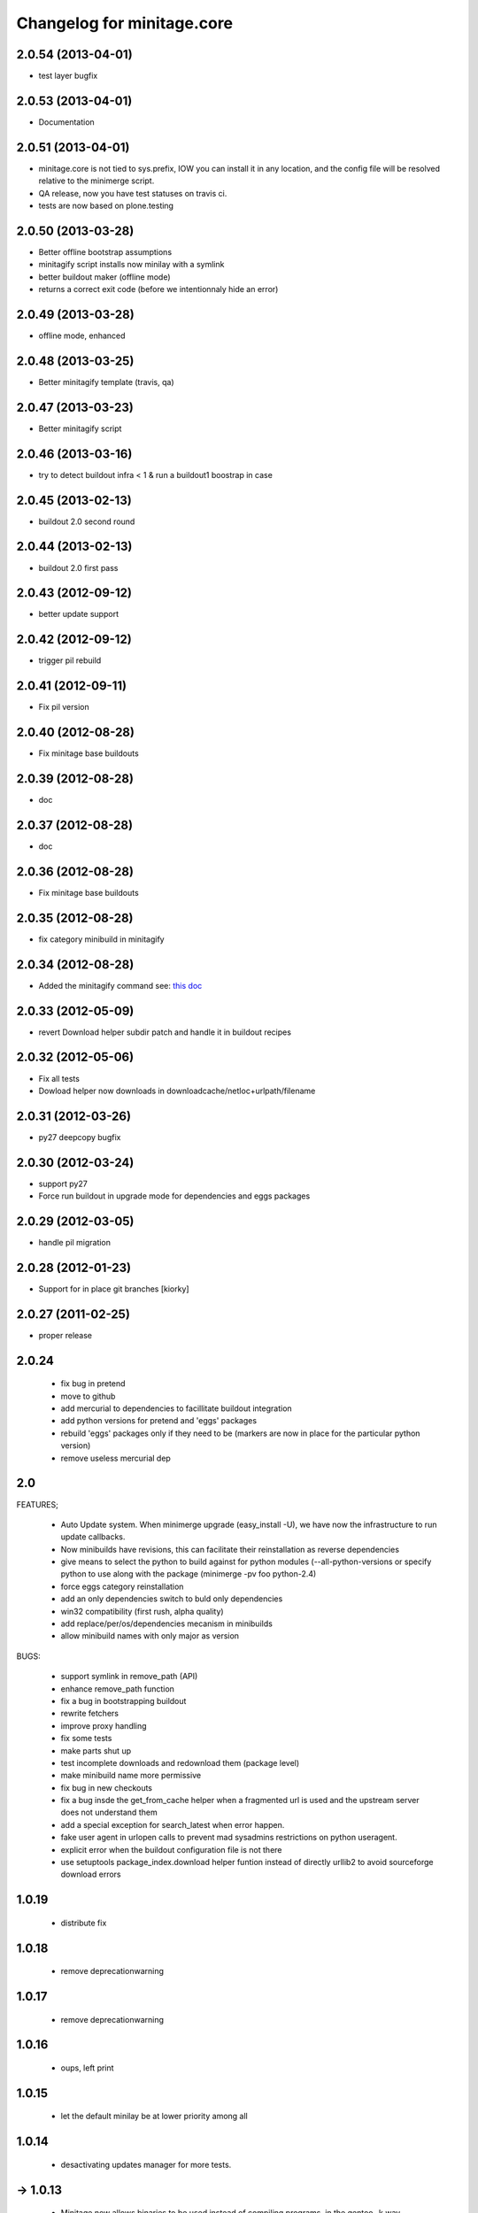Changelog for minitage.core
===============================


2.0.54 (2013-04-01)
-------------------

- test layer bugfix


2.0.53 (2013-04-01)
-------------------
- Documentation


2.0.51 (2013-04-01)
-------------------

- minitage.core is not tied to sys.prefix, 
  IOW you can install it in any location, 
  and the config file will be resolved relative 
  to the minimerge script.
- QA release, now you have test statuses on travis ci.
- tests are now based on plone.testing


2.0.50 (2013-03-28)
-------------------

- Better offline bootstrap assumptions
- minitagify script installs now minilay with a symlink
- better buildout maker (offline mode)
- returns a correct exit code (before we intentionnaly hide an error)


2.0.49 (2013-03-28)
-------------------

- offline mode, enhanced


2.0.48 (2013-03-25)
-------------------

- Better minitagify template (travis, qa)


2.0.47 (2013-03-23)
-------------------

- Better minitagify script


2.0.46 (2013-03-16)
-------------------

- try to detect buildout infra < 1 & run a buildout1 boostrap in case


2.0.45 (2013-02-13)
-------------------

- buildout 2.0 second round


2.0.44 (2013-02-13)
-------------------

- buildout 2.0 first pass


2.0.43 (2012-09-12)
-------------------

- better update support


2.0.42 (2012-09-12)
-------------------

- trigger pil rebuild


2.0.41 (2012-09-11)
-------------------

- Fix pil version


2.0.40 (2012-08-28)
-------------------

- Fix minitage base buildouts


2.0.39 (2012-08-28)
-------------------

- doc


2.0.37 (2012-08-28)
-------------------

- doc


2.0.36 (2012-08-28)
-------------------

- Fix minitage base buildouts


2.0.35 (2012-08-28)
-------------------

- fix category minibuild in minitagify


2.0.34 (2012-08-28)
-------------------

- Added the minitagify command see: `this doc <http://www.minitage.org/usecases/maintain_project.html#minitagify-an-existing-project>`_


2.0.33 (2012-05-09)
-------------------

- revert Download helper subdir patch and handle it in buildout recipes



2.0.32 (2012-05-06)
-------------------

- Fix all tests
- Dowload helper now downloads in downloadcache/netloc+urlpath/filename


2.0.31 (2012-03-26)
-------------------

- py27 deepcopy bugfix


2.0.30 (2012-03-24)
-------------------

- support py27
- Force run buildout in upgrade mode for dependencies and eggs packages


2.0.29 (2012-03-05)
-------------------

- handle pil migration


2.0.28 (2012-01-23)
-------------------

- Support for in place git branches [kiorky]

2.0.27 (2011-02-25)
-------------------
- proper release


2.0.24
---------------------------

    - fix bug in pretend
    - move to github
    - add mercurial to dependencies to facillitate buildout integration
    - add python versions for pretend and 'eggs' packages 
    - rebuild 'eggs' packages only if they need to be (markers are now in place for the particular python version)
    - remove useless mercurial dep

2.0
-----

FEATURES;

    - Auto Update system.
      When minimerge upgrade (easy_install -U), we have now the infrastructure to run update callbacks.
    - Now minibuilds have revisions, this can facilitate their reinstallation as reverse dependencies
    - give means to select the python to build against for python modules (--all-python-versions or specify python to use along with the package (minimerge -pv foo python-2.4)
    - force eggs category reinstallation
    - add an only dependencies switch to buld only dependencies
    - win32 compatibility (first rush, alpha quality)
    - add replace/per/os/dependencies mecanism in minibuilds
    - allow minibuild names with only major as version

BUGS:

    - support symlink in remove_path (API)
    - enhance remove_path function
    - fix a bug in bootstrapping buildout
    - rewrite fetchers
    - improve proxy handling
    - fix some tests
    - make parts shut up
    - test incomplete downloads and redownload them (package level)
    - make minibuild name more permissive
    - fix bug in new checkouts
    - fix a bug insde the get_from_cache helper when a fragmented url is used and the upstream server does not understand them
    - add a special exception for search_latest when error happen.
    - fake user agent in urlopen calls to prevent mad sysadmins restrictions on python useragent.
    - explicit error when the buildout configuration file is not there
    - use setuptools package_index.download helper funtion instead of directly urllib2 to avoid sourceforge download errors

1.0.19
-----------

    - distribute fix

1.0.18
--------

    - remove deprecationwarning

1.0.17
---------

    - remove deprecationwarning

1.0.16
-------


    - oups, left print

1.0.15
--------

    - let the default minilay be at lower priority among all

1.0.14
-------

    - desactivating updates manager for more tests.

-> 1.0.13
----------

    - Minitage now allows binaries to be used instead of compiling programs,
      in the gentoo -k way.
    - Minitage has now also an update manager to run udpate functions on
      upgrade.

1.0.5
-------

    - bugfix on url md5sum fragments

1.0.4
---------

    - make conditionnal weither we are offline or not the download in the get_from_cache function.

1.0.0 -> 1.0.3
------------------

    - x64 enlightments
    - add optionnal force switch to the download cache function


1.0
-----

    - some API adds like 'search_latest' and 'which'
    - bugfix in interfaces for configuration handling
    - buildout maker can be given an optionnal config to build
    - code stabilization and sync with other minitage components
    - official documentation on http://www.minitage.org


0.32
-----

    - Fetch by default over http

0.4.30
--------
    - Bind buildout newest mode with -u option


0.4.30
-------

    - do not delete directories but overwrite when the package src uri change.


0.4.29
-------

    - Make minitage lives on git

0.4.28
-------

    - Make minitage git aware both in recipes and in core.

0.4.27
-------

    - force setuptools version

0.4.26
-------

    - bugfix on common functions (API)

0.4.21
-------

    - quiet mode is now optionnal are there are numerous bugs with it.

0.4.8
-----------
    - Maintenance release

        - testruner
        - buildoutified
        - some refactor and code cleanings
        - logging is now better handled and your minimerge sessions will be as
          quiet as possible.

0.4.5
-----------
    - Bug in fetchers (not critical ...)

0.4.4
------------
    - Add an option (-f)
        - when set : fetch all before build
        - when not set : fetch and build each package one after another

0.4.2
------------
    - Remove the category check

0.4.2
------------
    - Remove the backtrace from the launcher when minimerge fails

0.4.1
------------
    - Release version

0.4_alpha12
------------
    - Fix scm type validator

0.4_alpha11
------------
    - bzr DVCS integration

0.4_alpha10
------------
    - Add support for variables in minibuilds setted in minitage configuration
      file. Use $name in minibuilds and set it in the [minitage.variables]
      section.

0.4_alpha9
-----------
    - reinforce buildout code

0.4_alpha8
-----------
    - restore previous version scheme

a0.4_alpha5
------------
    - add mercurial explicit dependency

0.4_alpha4
------------
    - remove old minilay

0.4_alpha1
------------

This is a pre release, minitage is working. But it is not empty from bugs.
Feel free to give your feedback :)

    - Minimerge totally rewritten in python
    - Support for conditionnal dependencies toward python version
    - Support for eggs in addition of site-packages added to the PYTHONPATH
    - Support for conditionnal (OS) dependencies
    - Lot of improvments on error handling
    - Logging mode
    - Configuration via a file is now possible


up to 0.3
----------

- not public, nothing to see there.



